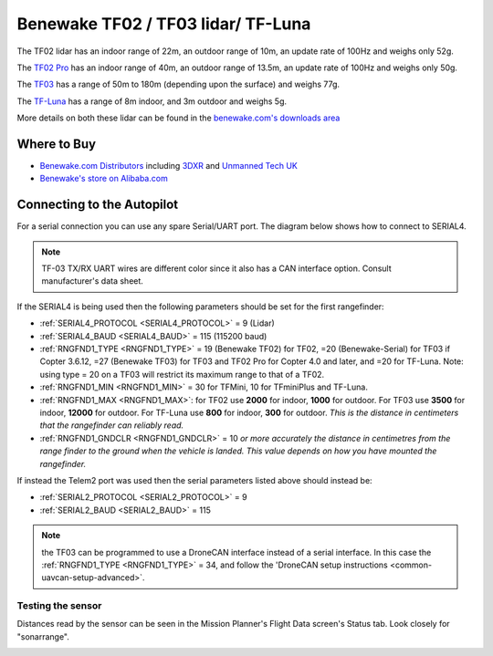 .. _common-benewake-tf02-lidar:

===================================
Benewake TF02 / TF03 lidar/ TF-Luna
===================================

The TF02 lidar has an indoor range of 22m, an outdoor range of 10m, an update rate of 100Hz and weighs only 52g.

The `TF02 Pro <https://en.benewake.com/TF02Pro/index.html>`__ has an indoor range of 40m, an outdoor range of 13.5m, an update rate of 100Hz and weighs only 50g.

The `TF03 <https://en.benewake.com/TF03/index.html>`__ has a range of 50m to 180m (depending upon the surface) and weighs 77g.

The `TF-Luna <https://en.benewake.com/TFLuna/index.html>`__ has a range of 8m indoor, and 3m outdoor and weighs 5g.

More details on both these lidar can be found in the `benewake.com's downloads area <https://en.benewake.com/DataDownload>`__

.. image:: ../../../images/benewake-tf02-topimage.jpg

Where to Buy
------------

- `Benewake.com Distributors <https://en.benewake.com/Agent/index.html>`__ including `3DXR <https://www.3dxr.co.uk/sensors-c5/lidar-range-and-flow-sensors-c4>`__ and `Unmanned Tech UK <https://www.unmannedtechshop.co.uk/benewake-tf02-lidar-rangefinder-ip65-22m/>`__
- `Benewake's store on Alibaba.com <https://beixingguangzi.en.alibaba.com>`__

Connecting to the Autopilot
-----------------------------------

For a serial connection you can use any spare Serial/UART port.  The diagram below shows how to connect to SERIAL4.

.. image:: ../../../images/benewake-tf02-pixhawk.png

.. note:: TF-03 TX/RX UART wires are different color since it also has a CAN interface option. Consult manufacturer's data sheet.

If the SERIAL4 is being used then the following parameters should be set for the first rangefinder:

-  :ref:`SERIAL4_PROTOCOL <SERIAL4_PROTOCOL>` = 9 (Lidar)
-  :ref:`SERIAL4_BAUD <SERIAL4_BAUD>` = 115 (115200 baud)
-  :ref:`RNGFND1_TYPE <RNGFND1_TYPE>` = 19 (Benewake TF02) for TF02, =20 (Benewake-Serial) for TF03 if Copter 3.6.12, =27 (Benewake TF03) for TF03 and TF02 Pro for Copter 4.0 and later, and =20 for TF-Luna. Note: using type = 20 on a TF03 will restrict its maximum range to that of a TF02.
-  :ref:`RNGFND1_MIN <RNGFND1_MIN>` = 30 for TFMini, 10 for TFminiPlus and TF-Luna.
-  :ref:`RNGFND1_MAX <RNGFND1_MAX>`: for TF02 use **2000** for indoor, **1000** for outdoor.  For TF03 use **3500** for indoor, **12000** for outdoor. For TF-Luna use **800** for indoor, **300** for outdoor. *This is the distance in centimeters that the rangefinder can reliably read.*
-  :ref:`RNGFND1_GNDCLR <RNGFND1_GNDCLR>` = 10 *or more accurately the distance in centimetres from the range finder to the ground when the vehicle is landed.  This value depends on how you have mounted the rangefinder.*

If instead the Telem2 port was used then the serial parameters listed above should instead be:

-  :ref:`SERIAL2_PROTOCOL <SERIAL2_PROTOCOL>` = 9
-  :ref:`SERIAL2_BAUD <SERIAL2_BAUD>` = 115

.. note:: the TF03 can be programmed to use a DroneCAN interface instead of a serial interface. In this case the :ref:`RNGFND1_TYPE <RNGFND1_TYPE>` = 34, and follow the 'DroneCAN setup instructions <common-uavcan-setup-advanced>`.

Testing the sensor
==================

Distances read by the sensor can be seen in the Mission Planner's Flight
Data screen's Status tab. Look closely for "sonarrange".

.. image:: ../../../images/mp_rangefinder_lidarlite_testing.jpg
    :target: ../_images/mp_rangefinder_lidarlite_testing.jpg
